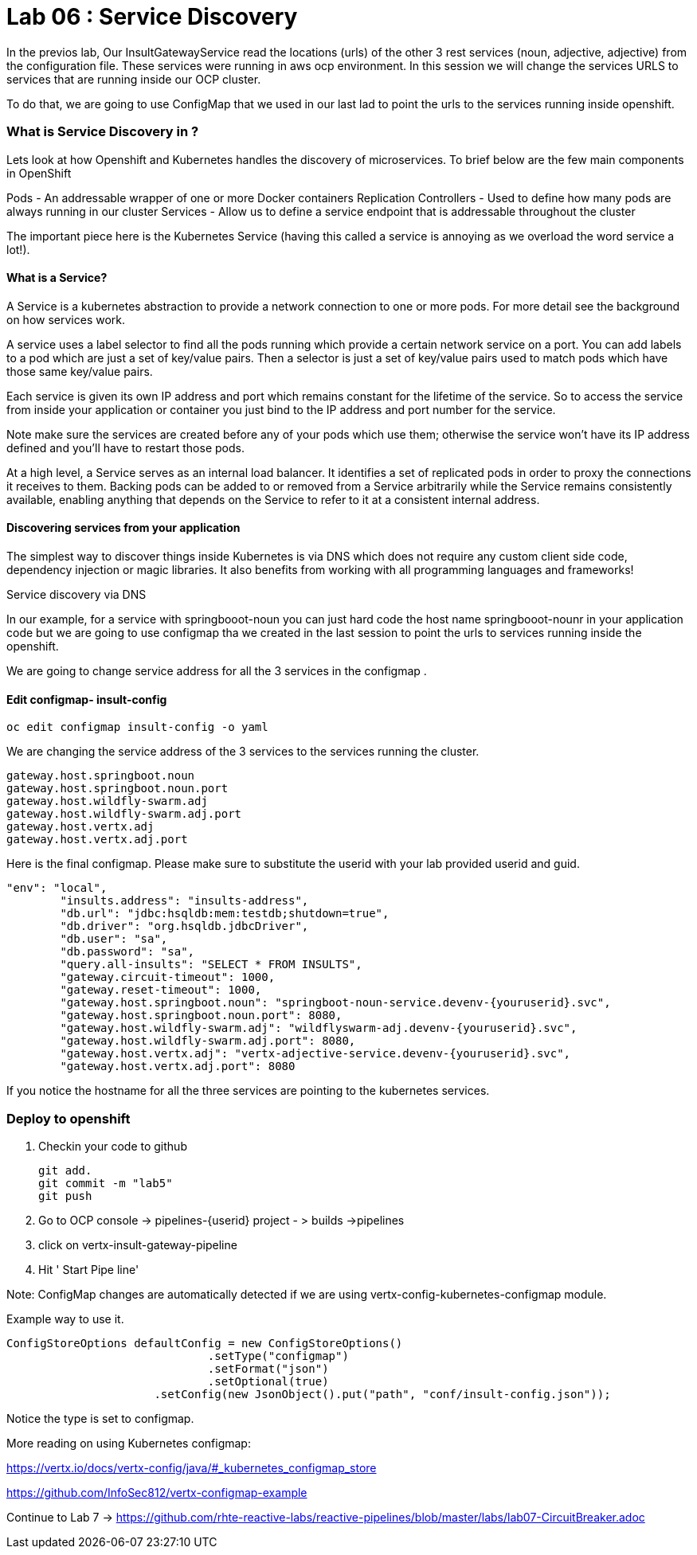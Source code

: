 = Lab 06 : Service Discovery
:source-highlighter: coderay


In the previos lab, Our InsultGatewayService read the locations (urls) of the other 3 rest services (noun, adjective, adjective) from the configuration file. These services were running in aws ocp environment. In this session we will change the services URLS to services that are running inside our OCP cluster. 

To do that, we are going to use  ConfigMap that we used in our last lad  to point the urls to the services running inside openshift. 



=== What is Service Discovery in ?


Lets look at how Openshift and Kubernetes handles the discovery of microservices. To brief below are the few main components in OpenShift 

Pods - An addressable wrapper of one or more Docker containers
Replication Controllers - Used to define how many pods are always running in our cluster
Services - Allow us to define a service endpoint that is addressable throughout the cluster

The important piece here is the Kubernetes Service (having this called a service is annoying as we overload the word service a lot!). 

==== What is a Service?

A Service is a kubernetes abstraction to provide a network connection to one or more pods. For more detail see the background on how services work.

A service uses a label selector to find all the pods running which provide a certain network service on a port. You can add labels to a pod which are just a set of key/value pairs. Then a selector is just a set of key/value pairs used to match pods which have those same key/value pairs.

Each service is given its own IP address and port which remains constant for the lifetime of the service. So to access the service from inside your application or container you just bind to the IP address and port number for the service.

Note make sure the services are created before any of your pods which use them; otherwise the service won't have its IP address defined and you'll have to restart those pods.

At a high level, a Service serves as an internal load balancer. It identifies a set of replicated pods in order to proxy the connections it receives to them. Backing pods can be added to or removed from a Service arbitrarily while the Service remains consistently available, enabling anything that depends on the Service to refer to it at a consistent internal address.

==== Discovering services from your application


The simplest way to discover things inside Kubernetes is via DNS which does not require any custom client side code, dependency injection or magic libraries. It also benefits from working with all programming languages and frameworks!

Service discovery via DNS

In our example,  for a service with springbooot-noun  you can just hard code the host name springbooot-nounr in your application code but we are going to use configmap tha we created in the last session to point the urls to services running inside the openshift.

We are going to change service address for all the 3 services in the configmap .

==== Edit configmap-  insult-config
[code,script]
....
oc edit configmap insult-config -o yaml
....

We are changing the service address of the 3 services to the services running the cluster.

[code,script]
....
gateway.host.springboot.noun
gateway.host.springboot.noun.port
gateway.host.wildfly-swarm.adj
gateway.host.wildfly-swarm.adj.port
gateway.host.vertx.adj
gateway.host.vertx.adj.port
....

Here is the final configmap. Please make sure to  substitute the userid with your lab provided userid and guid.

[code,json]
....
"env": "local",
	"insults.address": "insults-address",
	"db.url": "jdbc:hsqldb:mem:testdb;shutdown=true",
	"db.driver": "org.hsqldb.jdbcDriver",
	"db.user": "sa",
	"db.password": "sa",
	"query.all-insults": "SELECT * FROM INSULTS",
	"gateway.circuit-timeout": 1000,
	"gateway.reset-timeout": 1000,
	"gateway.host.springboot.noun": "springboot-noun-service.devenv-{youruserid}.svc",
	"gateway.host.springboot.noun.port": 8080,
	"gateway.host.wildfly-swarm.adj": "wildflyswarm-adj.devenv-{youruserid}.svc",
	"gateway.host.wildfly-swarm.adj.port": 8080,
	"gateway.host.vertx.adj": "vertx-adjective-service.devenv-{youruserid}.svc",
	"gateway.host.vertx.adj.port": 8080
....


If you notice the hostname for all the three services are pointing to the kubernetes services. 



=== Deploy to openshift



1. Checkin your code to github

    git add.
    git commit -m "lab5" 
    git push 

2. Go to OCP console -> pipelines-{userid} project - > builds ->pipelines

3. click on vertx-insult-gateway-pipeline
4. Hit ' Start Pipe line'


Note: ConfigMap changes are automatically detected if we are using vertx-config-kubernetes-configmap module.


Example  way to use it. 

[code,source]
....
ConfigStoreOptions defaultConfig = new ConfigStoreOptions()
			      .setType("configmap")
			      .setFormat("json")
			      .setOptional(true)
		      .setConfig(new JsonObject().put("path", "conf/insult-config.json"));
....

Notice the type is set to configmap. 

More reading on using Kubernetes configmap:

https://vertx.io/docs/vertx-config/java/#_kubernetes_configmap_store

https://github.com/InfoSec812/vertx-configmap-example



Continue to Lab 7 -> https://github.com/rhte-reactive-labs/reactive-pipelines/blob/master/labs/lab07-CircuitBreaker.adoc












